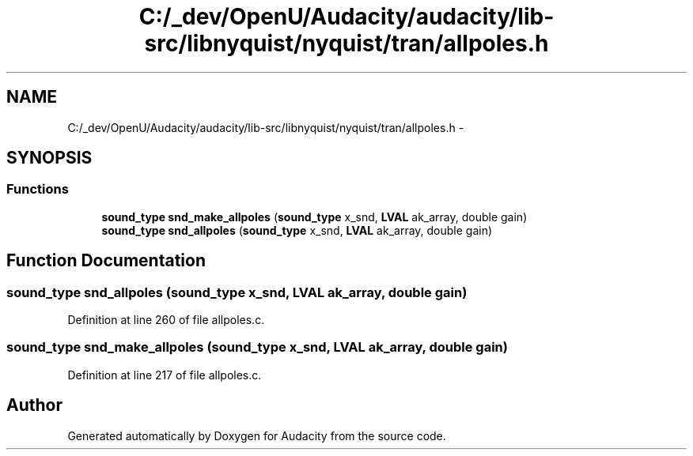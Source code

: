 .TH "C:/_dev/OpenU/Audacity/audacity/lib-src/libnyquist/nyquist/tran/allpoles.h" 3 "Thu Apr 28 2016" "Audacity" \" -*- nroff -*-
.ad l
.nh
.SH NAME
C:/_dev/OpenU/Audacity/audacity/lib-src/libnyquist/nyquist/tran/allpoles.h \- 
.SH SYNOPSIS
.br
.PP
.SS "Functions"

.in +1c
.ti -1c
.RI "\fBsound_type\fP \fBsnd_make_allpoles\fP (\fBsound_type\fP x_snd, \fBLVAL\fP ak_array, double gain)"
.br
.ti -1c
.RI "\fBsound_type\fP \fBsnd_allpoles\fP (\fBsound_type\fP x_snd, \fBLVAL\fP ak_array, double gain)"
.br
.in -1c
.SH "Function Documentation"
.PP 
.SS "\fBsound_type\fP snd_allpoles (\fBsound_type\fP x_snd, \fBLVAL\fP ak_array, double gain)"

.PP
Definition at line 260 of file allpoles\&.c\&.
.SS "\fBsound_type\fP snd_make_allpoles (\fBsound_type\fP x_snd, \fBLVAL\fP ak_array, double gain)"

.PP
Definition at line 217 of file allpoles\&.c\&.
.SH "Author"
.PP 
Generated automatically by Doxygen for Audacity from the source code\&.

